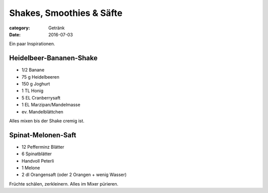 Shakes, Smoothies & Säfte
#########################

:category: Getränk
:date: 2016-07-03

Ein paar Inspirationen.

Heidelbeer-Bananen-Shake
========================

- 1/2 Banane
- 75 g Heidelbeeren
- 150 g Joghurt
- 1 TL Honig
- 5 EL Cranberrysaft
- 1 EL Marzipan/Mandelmasse
- ev. Mandelblättchen

Alles mixen bis der Shake cremig ist.


Spinat-Melonen-Saft
===================

- 12 Pefferminz Blätter
- 6 Spinatblätter
- Handvoll Peterli
- 1 Melone
- 2 dl Orangensaft (oder 2 Orangen + wenig Wasser)

Früchte schälen, zerkleinern. Alles im Mixer pürieren.